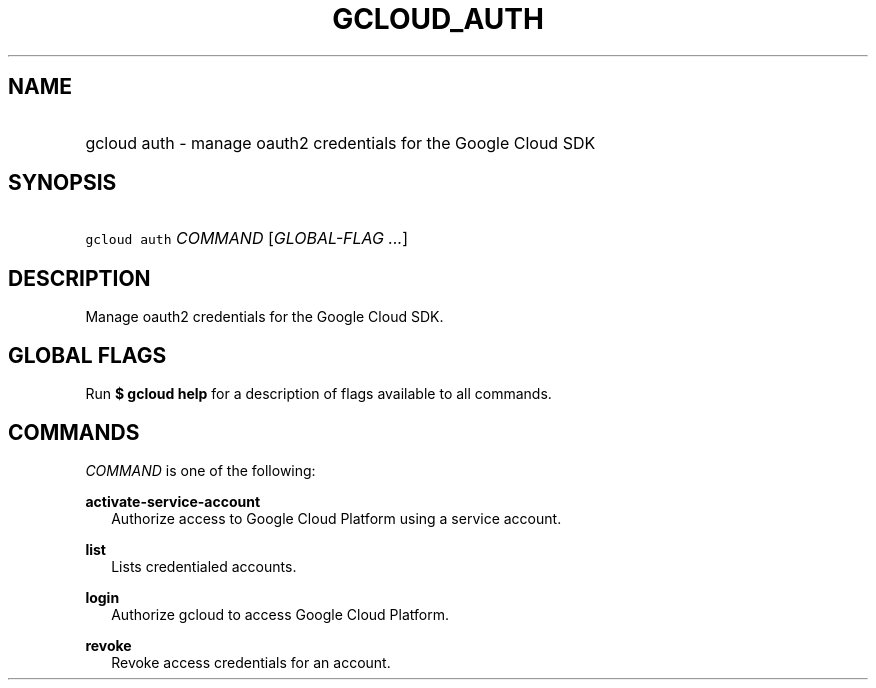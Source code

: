 
.TH "GCLOUD_AUTH" 1



.SH "NAME"
.HP
gcloud auth \- manage oauth2 credentials for the Google Cloud SDK



.SH "SYNOPSIS"
.HP
\f5gcloud auth\fR \fICOMMAND\fR [\fIGLOBAL\-FLAG\ ...\fR]


.SH "DESCRIPTION"

Manage oauth2 credentials for the Google Cloud SDK.



.SH "GLOBAL FLAGS"

Run \fB$ gcloud help\fR for a description of flags available to all commands.



.SH "COMMANDS"

\f5\fICOMMAND\fR\fR is one of the following:

\fBactivate\-service\-account\fR
.RS 2m
Authorize access to Google Cloud Platform using a service account.

.RE
\fBlist\fR
.RS 2m
Lists credentialed accounts.

.RE
\fBlogin\fR
.RS 2m
Authorize gcloud to access Google Cloud Platform.

.RE
\fBrevoke\fR
.RS 2m
Revoke access credentials for an account.
.RE
